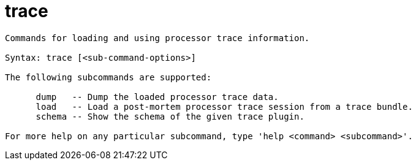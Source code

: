 = trace

----
Commands for loading and using processor trace information.

Syntax: trace [<sub-command-options>]

The following subcommands are supported:

      dump   -- Dump the loaded processor trace data.
      load   -- Load a post-mortem processor trace session from a trace bundle.
      schema -- Show the schema of the given trace plugin.

For more help on any particular subcommand, type 'help <command> <subcommand>'.
----